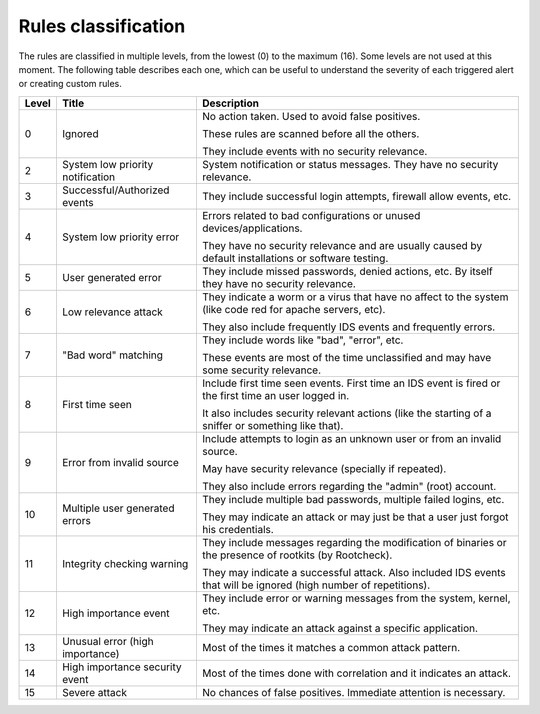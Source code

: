 .. Copyright (C) 2019 Wazuh, Inc.
.. Original content from the OSSEC documentation, available at http://www.ossec.net/docs/manual/rules-decoders/rule-levels.html

.. _rules_classification:

Rules classification
====================

The rules are classified in multiple levels, from the lowest (0) to the maximum (16). Some levels are not used at this moment. The following table describes each one, which can be useful to understand the severity of each triggered alert or creating custom rules.

+-------+----------------------------------+--------------------------------------------------------------------------------------------------------------------+
| Level | Title                            | Description                                                                                                        |
+=======+==================================+====================================================================================================================+
| 0     | Ignored                          | No action taken. Used to avoid false positives.                                                                    |
|       |                                  |                                                                                                                    |
|       |                                  | These rules are scanned before all the others.                                                                     |
|       |                                  |                                                                                                                    |
|       |                                  | They include events with no security relevance.                                                                    |
+-------+----------------------------------+--------------------------------------------------------------------------------------------------------------------+
| 2     | System low priority notification | System notification or status messages. They have no security relevance.                                           |
+-------+----------------------------------+--------------------------------------------------------------------------------------------------------------------+
| 3     | Successful/Authorized events     | They include successful login attempts, firewall allow events, etc.                                                |
+-------+----------------------------------+--------------------------------------------------------------------------------------------------------------------+
| 4     | System low priority error        | Errors related to bad configurations or unused devices/applications.                                               |
|       |                                  |                                                                                                                    |
|       |                                  | They have no security relevance and are usually caused by default installations or software testing.               |
+-------+----------------------------------+--------------------------------------------------------------------------------------------------------------------+
| 5     | User generated error             | They include missed passwords, denied actions, etc. By itself they have no security relevance.                     |
+-------+----------------------------------+--------------------------------------------------------------------------------------------------------------------+
| 6     | Low relevance attack             | They indicate a worm or a virus that have no affect to the system (like code red for apache servers, etc).         |
|       |                                  |                                                                                                                    |
|       |                                  | They also include frequently IDS events and frequently errors.                                                     |
+-------+----------------------------------+--------------------------------------------------------------------------------------------------------------------+
| 7     | "Bad word" matching              | They include words like "bad", "error", etc.                                                                       |
|       |                                  |                                                                                                                    |
|       |                                  | These events are most of the time unclassified and may have some security relevance.                               |
+-------+----------------------------------+--------------------------------------------------------------------------------------------------------------------+
| 8     | First time seen                  | Include first time seen events. First time an IDS event is fired or the first time an user logged in.              |
|       |                                  |                                                                                                                    |
|       |                                  | It also includes security relevant actions (like the starting of a sniffer or something like that).                |
+-------+----------------------------------+--------------------------------------------------------------------------------------------------------------------+
| 9     | Error from invalid source        | Include attempts to login as an unknown user or from an invalid source.                                            |
|       |                                  |                                                                                                                    |
|       |                                  | May have security relevance (specially if repeated).                                                               |
|       |                                  |                                                                                                                    |
|       |                                  | They also include errors regarding the "admin" (root) account.                                                     |
+-------+----------------------------------+--------------------------------------------------------------------------------------------------------------------+
| 10    | Multiple user generated errors   | They include multiple bad passwords, multiple failed logins, etc.                                                  |
|       |                                  |                                                                                                                    |
|       |                                  | They may indicate an attack or may just be that a user just forgot his credentials.                                |
+-------+----------------------------------+--------------------------------------------------------------------------------------------------------------------+
| 11    | Integrity checking warning       | They include messages regarding the modification of binaries or the presence of rootkits (by Rootcheck).           |
|       |                                  |                                                                                                                    |
|       |                                  | They may indicate a successful attack. Also included IDS events that will be ignored (high number of repetitions). |
+-------+----------------------------------+--------------------------------------------------------------------------------------------------------------------+
| 12    | High importance event            | They include error or warning messages from the system, kernel, etc.                                               |
|       |                                  |                                                                                                                    |
|       |                                  | They may indicate an attack against a specific application.                                                        |
+-------+----------------------------------+--------------------------------------------------------------------------------------------------------------------+
| 13    | Unusual error (high importance)  | Most of the times it matches a common attack pattern.                                                              |
+-------+----------------------------------+--------------------------------------------------------------------------------------------------------------------+
| 14    | High importance security event   | Most of the times done with correlation and it indicates an attack.                                                |
+-------+----------------------------------+--------------------------------------------------------------------------------------------------------------------+
| 15    | Severe attack                    | No chances of false positives. Immediate attention is necessary.                                                   |
+-------+----------------------------------+--------------------------------------------------------------------------------------------------------------------+
